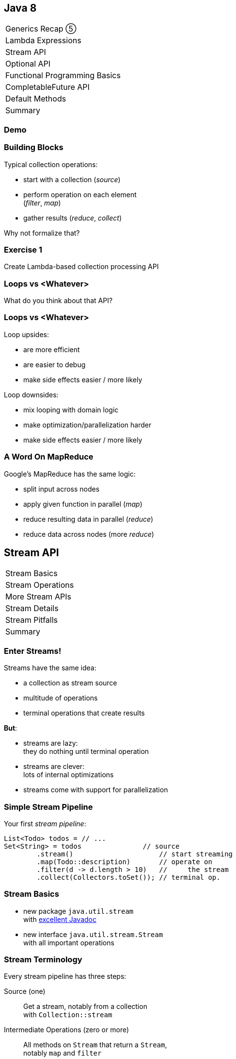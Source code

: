 == Java 8

++++
<table class="toc">
	<tr><td>Generics Recap ⑤</td></tr>
	<tr><td>Lambda Expressions</td></tr>
	<tr class="toc-current"><td>Stream API</td></tr>
	<tr><td>Optional API</td></tr>
	<tr><td>Functional Programming Basics</td></tr>
	<tr><td>CompletableFuture API</td></tr>
	<tr><td>Default Methods</td></tr>
	<tr><td>Summary</td></tr>
</table>
++++

=== Demo

=== Building Blocks

Typical collection operations:

* start with a collection (_source_)
* perform operation on each element +
(_filter_, _map_)
* gather results (_reduce_, _collect_)

Why not formalize that?

=== Exercise 1

Create Lambda-based collection processing API

=== Loops vs <Whatever>

What do you think about that API?

=== Loops vs <Whatever>

Loop upsides:

* are more efficient
* are easier to debug
* make side effects easier / more likely

Loop downsides:

* mix looping with domain logic
* make optimization/parallelization harder
* make side effects easier / more likely

=== A Word On MapReduce

Google's MapReduce has the same logic:

* split input across nodes
* apply given function in parallel (_map_)
* reduce resulting data in parallel (_reduce_)
* reduce data across nodes (more _reduce_)


== Stream API

++++
<table class="toc">
	<tr class="toc-current"><td>Stream Basics</td></tr>
	<tr><td>Stream Operations</td></tr>
	<tr><td>More Stream APIs</td></tr>
	<tr><td>Stream Details</td></tr>
	<tr><td>Stream Pitfalls</td></tr>
	<tr><td>Summary</td></tr>
</table>
++++

=== Enter Streams!

Streams have the same idea:

* a collection as stream source
* multitude of operations
* terminal operations that create results

*But*:

* streams are lazy: +
they do nothing until terminal operation
* streams are clever: +
lots of internal optimizations
* streams come with support for parallelization

=== Simple Stream Pipeline

Your first _stream pipeline_:

```java
List<Todo> todos = // ...
Set<String> = todos               // source
	.stream()                     // start streaming
	.map(Todo::description)       // operate on
	.filter(d -> d.length > 10)   //     the stream
	.collect(Collectors.toSet()); // terminal op.
```

=== Stream Basics

* new package `java.util.stream` +
with https://docs.oracle.com/javase/8/docs/api/java/util/stream/package-summary.html[excellent Javadoc]
* new interface `java.util.stream.Stream` +
with all important operations

=== Stream Terminology

Every stream pipeline has three steps:

Source (one)::
Get a stream, notably from a collection +
with `Collection::stream`
Intermediate Operations (zero or more)::
All methods on `Stream` that return a `Stream`, +
notably `map` and `filter`
Terminal Operation (one)::
All methods on `Stream` that don't return a `Stream`, +
notably `collect` and `reduce`

=== Exercise 2

Refactor use of self-made API to stream API


== Stream API

++++
<table class="toc">
	<tr><td>Stream Basics</td></tr>
	<tr class="toc-current"><td>Stream Operations</td></tr>
	<tr><td>More Stream APIs</td></tr>
	<tr><td>Stream Details</td></tr>
	<tr><td>Stream Pitfalls</td></tr>
	<tr><td>Summary</td></tr>
</table>
++++

=== Common Use Cases

* doing something
* transformation
* filtering
* finding / checking presence
* sorting / searching for min/max
* reducing
* grouping

We will go through them one by one +
and see which operations fulfill them.

////
doing something
* forEach / forEachOrdered
* peek
transformation
* map / flatMap
* collect / to Array
filtering
* filter
* limit / skip
* takeWhile / dropWhile
sorting / searching for min/max
* distinct
* min, max
* sorted
finding / checking presence
* findAny / findFirst
* allMatch / anyMatch / noneMatch
reducing
* count
* reduce
////

=== Doing Something

_"I have todos and want to print them"_

```java
List<Todo> todos = // ...
todos.stream()
	.forEach(System.out::println);
```

=== Doing Something

_"I have a pipeline and want to see what's going on"_

```java
elements.stream()
	.map(/* ... */)
	.filter(/* ... */)
	.peek(System.out::println)
	.map(/* ... */)
	.forEach(/* ... */)
```

*Careful*:

Optimizations and surprising implementation details +
make `peek` unpredictable.

⇝ Never do anything important in `peek`!

=== Doing Something

Intermediate operations:

* `peek(Consumer<T>)` (unreliable!)

Terminal operations:

* `forEach(Consumer<T>)`
* `forEachOrdered(Consumer<T>)` (⇝ later)


=== Transforming Collections

_"I have users and need their last names"_

```java
List<User> users = // ...
List<String> names = users.stream()
	.map(User::name)
	.map(Name::lastName)
	.collect(toList());
```

`Collector` implementations for `collect`:

* come from `Collectors` (⇝ later)
* often statically imported

=== Transforming Collections

_"I have users and need their last names as an array"_

```java
List<User> users = // ...
String[] names = users.stream()
	.map(User::name)
	.map(Name::lastName)
	.toArray(length -> new String[length]);
//  .toArray(String[]::new);
```

=== Transforming Collections

_"I have users and need their orders as a list"_

```java
List<User> users = // ...
List<Order> orders = users.stream()
	// User::orders returns List<Order>
	.map(User::orders)
	// now we have a Stream<List<Order>>
	.flatMap(Collection::stream)
	// flatMap turned it into Stream<Order>
	.collect(toList());
```

=== Transforming Collections

_"I have users and need their orders as a list"_

Alternative:

```java
List<User> users = // ...
List<Order> orders = users.stream()
	.flatMap(user -> user.getOrders().stream())
	.collect(toList());
```

=== Transforming Collections

Intermediate operations:

* `map(Function<T, R>)`
* `flatMap(Function<T, Stream<R>>)`

Terminal operations:

* `collect(Collector<T, A, R>)` (⇝ later)
* `toArray(IntFunction<A[]>)`

=== Filtering Collections

_"I have drugs and need those with low stockpile"_

```java
List<Drug> drugs = // ...
List<Drug> lowDrugs = drugs.stream()
	.filter(drug ->
		drug.inventory().isStockpileLow())
	.collect(toList());
```

=== Filtering Collections

_"I have drugs and need the first five with low stockpile"_

```java
List<Drug> drugs = // ...
List<Drug> lowDrugs = drugs.stream()
	.filter(drug ->
		drug.inventory().isStockpileLow())
	.limit(5)
	.collect(toList());
```

=== Filtering Collections

_"I have drugs and need those with low stockpile +
beyond the first five"_

```java
List<Drug> drugs = // ...
List<Drug> lowDrugs = drugs.stream()
	.filter(drug ->
		drug.inventory().isStockpileLow())
	.skip(5)
	.collect(toList());
```

=== Filtering Collections

_"I have log messages and need warnings (or worse)"_

```java
List<Message> messages = // ...
List<Message> afterWarning = messages.stream()
	.filter(message ->
		message.priority().atLeast(WARNING));
	.collect(toList());
```

=== Filtering Collections

_"I have log messages and need all after the first warning"_

```java
List<Message> messages = // ...
List<Message> afterWarning = messages.stream()
	.dropWhile(message ->
		message.priority().lessThan(WARNING));
	.collect(toList());
```

=== Filtering Collections

_"I have log messages and need all before the first error"_

```java
List<Message> messages = // ...
List<Message> afterWarning = messages.stream()
	.takeWhile(message ->
		message.priority().lessThan(ERROR));
	.collect(toList());
```

=== Filtering Collections

Intermediate operations:

* `filter(Predicate<T>)`
* `limit(int)`
* `skip(int)`
* `takeWhile(Predicate<T>)` ⑨
* `dropWhile(Predicate<T>)` ⑨

=== Sorting, Minima, Maxima

_"I have todos and want to sort by natural order"_

```java
List<Todo> todos = // ...
List<Todo> sorted = todos.stream()
	.sorted()
	.collect(toList());
```

Todo needs to implement `Comparable<Todo>`!

=== Sorting, Minima, Maxima

_"I have todos and want to sort by due date"_

```java
List<Todo> todos = // ...
List<Todo> sorted = todos.stream()
//  provide Comparator implementation with lambda
	.sorted((todo1, todo2) ->
		todo1.due().compareTo(todo2.due()))
	.collect(toList());
```

Alternatively, use `Comparator::comparing` (⇝ later)

=== Sorting, Minima, Maxima

_"I have sorted elements and need to +
do something in that order"_

```java
List<Element> elements = // ...
elements.stream()
	.sorted(/* ... */)
	.forEachOrdered(/* ... */);
```

On sorted streams, use `forEachOrdered` +
or stream API is free to ignore order!

=== Sorting, Minima, Maxima

_"I have todos and want the one with earliest due date"_

```java
List<Todo> todos = // ...
Comparator<Todo> byDueDate = // ...
Optional<Todo> min = todos.stream()
	.min(byDueDate);
```

What's `Optional`?

=== Quick Intro to Optional

`Optional` is " `null` as a type":

* `Optional<T>` may contain an instance of `T` or not
* check `isPresent()`, then `get()`
* convert to `Stream<T>` by calling `stream()` ⑨

More details later.

=== Sorting, Minima, Maxima

_"I have todos and want the one with latest due date"_

```java
List<Todo> todos = // ...
Comparator<Todo> byDueDate = // ...
Optional<Todo> max = todos.stream()
	.max(byDueDate);
```

=== Sorting, Minima, Maxima

_"I have elements and need to deduplicate them"_

```java
List<Element> elements = // ...
List<Element> distinctElements = elements.stream()
	.distinct()
	.collect(toList());
```

Uses `Element::equals`.


=== Sorting, Minima, Maxima

_"I have elements and need to deduplicate them, +
but their `equals` doesn't fit"_

```java
List<Element> elements = // ...
List<Element> distinctElements = elements.stream()
	.map(WithMyEquals::new)
	.distinct()
	.map(WithMyEquals::element)
	.collect(toList());
```

Where `WithMyEuals` wraps `Element` +
and implements desired `equals`.

=== Sorting, Minima, Maxima

Intermediate operations:

* `sorted()` / `sorted(Comparator<T>)`  +
(use with `forEachOrdered`!)
* `distinct()`

Terminal operations:

* `min(Comparator<T>)`
* `max(Comparator<T>)`

=== Finding Things

_"I have Todos and want_ the first `VERY` _important one"_

```java
List<Todo> todos = // ...
Optional<Todo> veryImportant = todos.stream()
	.filter(todo -> todo.importance() == VERY)
	.findFirst();
```

=== Finding Things

_"I have Todos and want_ any `VERY` _important one"_

```java
List<Todo> todos = // ...
Optional<Todo> veryImportant = todos.stream()
	.filter(todo -> todo.importance() == VERY)
	.findAny();
```

=== Finding Things

_"I have Todos and want_ the only `VERY` _important one"_

```java
List<Todo> todos = // ...
Optional<Todo> veryImportant = todos.stream()
	.filter(todo -> todo.importance() == VERY)
//  there isn't really a good solution... ⇝ later
	.reduce((t1, t2) ->
		throw new IllegalStateException());
```

=== Finding Things

_"I have Todos and want to know if_ any _is `VERY` important"_

```java
List<Todo> todos = // ...
// DON'T DO THIS!
// boolean isAnyVeryImportant = todos.stream()
// 	.filter(todo -> todo.importance() == VERY)
// 	.findAny()
// 	.isPresent();
boolean isAnyVeryImportant = todos.stream()
	.anyMatch(todo -> todo.importance() == VERY);
```

=== Finding Things

_"I have Todos and want to know if_ all _are `VERY` important"_

```java
List<Todo> todos = // ...
boolean areAllVeryImportant = todos.stream()
	.allMatch(todo -> todo.importance() == VERY);
```

=== Finding Things

_"I have Todos and want to know if_ none _are `VERY` important"_

```java
List<Todo> todos = // ...
boolean areNoneVeryImportant = todos.stream()
	.noneMatch(todo -> todo.importance() == VERY);
```

=== Finding Things

Intermediate operations:

* `filter(Predicate<T>)`

Terminal operations:

* `findFirst()`
* `findAny()`
* `anyMatch(Predicate<T>)`
* `allMatch(Predicate<T>)`
* `noneMatch(Predicate<T>)`

=== Reducing

_"I have todos and want to concatenate their descriptions"_

```java
List<Todo> todos = // ...
String descriptions = todos.stream()
	.map(Todo::description)
	.reduce("", (d1, d2)-> d1 + d2);
```

(In real life, use `Collectors.joining()` ⇝ later)

=== Reducing

_"I have drugs and want to know how many have low stockpile"_

```java
List<Drug> drugs = // ...
long lowDrugsCount = drugs.stream()
	.filter(drug ->
		drug.inventory().isStockpileLow())
	.count();
```

=== Reducing

Terminal operations:

* `reduce(BinaryOperator<T>)`
* `reduce(T, BinaryOperator<T>)`
* `count()`

=== Exercise 3

Solve problems with streams


== Stream API

++++
<table class="toc">
	<tr><td>Stream Basics</td></tr>
	<tr><td>Stream Operations</td></tr>
	<tr class="toc-current"><td>More Stream APIs</td></tr>
	<tr><td>Stream Details</td></tr>
	<tr><td>Stream Pitfalls</td></tr>
	<tr><td>Summary</td></tr>
</table>
++++

=== More Stream APIs

* various sources
* reductions in general
* collectors in detail
* primitive specializations

=== Stream Sources

Besides `Collection::stream`:

* `Stream.of(T...)`
* `Stream.ofNullable(T)` ⑨
* `Stream.iterate(T, UnaryOperator<T>)`
* `Stream.iterate(` +
`T, Predicate<T>, UnaryOperator<T>)` ⑨

=== Stream::iterate

Creates an infinite stream:

```java
Stream.iterate(T seed,
	UnaryOperator<T> next);
```

Example:

```java
Stream.iterate(0, i -> i + 1)
	.forEach(System.out::println);
```

Prints all the `int` s, +
again and again...

=== Stream::iterate

Creates a possibly finite stream:

```java
Stream.iterate(T seed,
	Predicate<T> hasNext, // ⑨
	UnaryOperator<T> next);
```

Example:

```java
Stream
	.iterate(0, i -> i < 5, i -> i + 1)
	.forEach(System.out::println);
```

Prints `0`, `1`, `2`, `3`, `4`.

=== Stream Sources

Besides `Collection::stream` and `Stream`:

* `Arrays.stream(T[])`
* `BufferedReader.lines()`
* `Files.lines(Path)`, `Files.list(Path)`
* `Random.ints()`
* more...

=== Exercise 4

Create stream from various sources

=== Reduction

Reduce elements of a stream to a final result.

* `reduce(BinaryOperator<T>)` +
accumulates results and returns `Optional<T>`
* `reduce(T, BinaryOperator<T>)` +
accumulates result on identity

=== Reduction

Simple example:

```java
List<Integer> numbers = // ...
int sum = numbers.stream()
	.reduce(0, (x,y) -> x+y);
```

Weird example:

```java
List<T> elements = // ...
Predicate<T> filter = // ...
Optional<T> only = elements.stream()
	.filter(filter)
	.reduce((t1, t2) ->
		throw new IllegalStateException());
```

=== Collectors

Collectors are a special kind of reduction +
where a mutable container is needed/created.

`Collector<T, A, R>` has four parts:

* `Supplier<A>` returns a new collection `A`
* `BiConsumer<A, T>` adds an item `T` to `A`
* `BinaryOperator<A>` combines two collections
* `Function<A,R>` returns the final result `R`

=== Collectors

Example collecting strings to a `List<String>`:

```java
Collector<String, ?, List<String>> collector = Collector
	.of(
		// Supplier<List<String>>
		() -> new ArrayList<String>(),
		// BiConsumer<List<String>, String>
		(l, s) -> l.add(s),
		// BinaryOperator<List<String>>
		(l1, l2) -> { l1.addAll(l2); return l1; },
		// Function<List<String>,List<String>>
		l -> l
	);
```

=== Collectors

Why so complicated? For parallelization!

Think MapReduce -- each thread:

* creates collections `A` (`Supplier<A>`)
* fills them with its items `T` (`BiConsumer<A, T>`)

Then one thread:

* combines collections `A` (`BinaryOperator<A>`)
* transforms to `R` (`Function<A,R>`)

`A` and `R` can have different characteristics.

=== Collectors

Rarely build collectors yourself; +
instead call methods on `Collectors`:

* most importantly `toList` and `toSet`
* `toMap` to map elements to key and values
* `toUnmodifiable...` creates unmodifiable +
`List`, `Set`, or `Map` ⑩

=== Collectors

More collectors:

* `groupingBy` to get a +
`Map<K, List<T>>` or `Map<K, D>`
* `partitioningBy` to get a +
`Map<Boolean, List<T>>` or `Map<Boolean, D>`
* `joining` to join strings

=== Collectors

Collectors are "stream complete":

* `collectingAndThen` applies another finisher
* `mapping` applies a function _within_ the collector

Collectors are harder to read than stream pipelines!

* prefer using `Stream`
* look for ways to represent +
intermediate results

=== Exercise 5

Use various collectors to gather stream results

=== Primitive Specializations

`Stream<T>` has to box primitives ⇝ booh!

Primitive specialization of `Stream`:

* `DoubleStream`
* `IntStream`
* `LongStream`

=== IntStream

On the example of `IntStream` +
(others are the same):

* get one with static factory methods +
  or `Stream::mapToInt`
* conceptually the same as `Stream`
* uses primitive specializations of +
  functional interfaces
* has a few numeric special cases: +
  `average`, `max`, `min`, `sum`


== Stream API

++++
<table class="toc">
	<tr><td>Stream Basics</td></tr>
	<tr><td>Stream Operations</td></tr>
	<tr><td>More Stream APIs</td></tr>
	<tr class="toc-current"><td>Stream Details</td></tr>
	<tr><td>Stream Pitfalls</td></tr>
	<tr><td>Summary</td></tr>
</table>
++++

=== Stream Details

* lazy
* easy to parallelize
* stateless vs stateful
* short-circuiting
* characteristics +
and optimizations

=== Streams Are Lazy

All intermediate operations are lazy!

* calling `map`, `filter`, etc. is "free" +
even for large or infinite streams
* only when terminal operation is called, +
will pipeline be executed

⇝ Terminal operation determines:

* correctness
* side effects
* boundedness
* performance (partially)

=== Streams Are Easy To Parallelize

Two ways to parallelize a pipeline:

* call `Collection::parallelStream`
* call `Stream::parallel`

Streams will do the rest! +
(With internal Fork/Join-Pool)

One way to get back to normal:

* call `Stream::sequential`

=== Streams Are Easy To Parallelize

Parallelization can cause a lot of problems +
and has only one benefit: performance.

As always with performance:

* have clear requirements
* measure whether you fulfill them
* identify hotspots
* research possible improvements
* measure changes

=== Streams Are Easy To Parallelize

Guidelines for when parallelization +
has the most potential:

* many elements
* CPU-intensive operations
* stateless / side-effect free operations

https://www.youtube.com/watch?v=2nup6Oizpcw[Thinking in Parallel (Goetz, Marks)]

=== Streams Are Clever

* process each element as rarely as possible +
(even though conceptually each is processed +
once per operation)
* short-circuiting operations prevent +
processing entire stream
* stream characteristics allow "no-op operations"

=== Stateless vs Stateful

Most intermediate operations are stateless:

* do not store information (no state)
* can compute elements independently

Benefits:

* low memory requirements
* easy to (correctly) parallelize

=== Stateless vs Stateful

Some operations need to be stateful +
(`distinct`, `sorted`, `limit`, `skip`)

* store state during processing
* may need to process some/many/all +
elements before producing a result

Downsides:

* may require considerable memory
* may lead to large overhead +
when parallelized

=== Short-Circuiting

* `findFirst`, `findAny` stop processing +
once an element is found
* `anyMatch`, `allMatch`, `noneMatch` stop +
as soon as result is determined
* `limit`, `takeWhile` cut stream short

=== Stream Characteristics

Stream knows characteristics of its source:

* _sized_ (e.g. `ArrayList`)
* _distinct_ (e.g. `Set`)
* _ordered_ (e.g. `List` or `SortedSet`)
* _sorted_ (e.g. `SortedSet`)

=== Stream Characteristics

Operations clear, preserve, or inject
these characteristics.

Operations can benefit from them:

* `count` may return immediately if _sized_
* `distinct` may be no-op if _distinct_
* `sorted`, `min`, `max` may be no-op if _sorted_
* `findFirst` is like `findAny` if not _ordered_
* parallelization is easier if not _ordered_


== Stream API

++++
<table class="toc">
	<tr><td>Stream Basics</td></tr>
	<tr><td>Stream Operations</td></tr>
	<tr><td>More Stream APIs</td></tr>
	<tr><td>Stream Details</td></tr>
	<tr class="toc-current"><td>Stream Pitfalls</td></tr>
	<tr><td>Summary</td></tr>
</table>
++++

=== Possible Stream Pitfalls

* no mutations
* no storage
* no reuse
* minimize side effects

=== Streams Do Not Mutate

A stream pipeline +
*never mutates the underlying collection*!

All data is collected in terminal operation.

If you need to mutate in place, +
use imperative structures!

=== Streams Are No Storage

A stream pipeline +
*does not hold data*!

```java
// if `orderRepository` goes down,
// `orders` is useless!
Stream<Orders> orders =
	orderRepository.streamOrders();
```

If you need to keep data around, +
use a collection!

(Intermediate operations may amass data, +
but they don't expose it.)

=== Streams Can Not Be Reused

Like `Iterator`, a stream pipeline +
can not be reused.

To process the stream again, recreate it.

```java
Supplier<Stream<Orders>> orders = () ->
	orderRepository.streamOrders();
// now, call orders.get() as often as you want
```

=== Beware Of Side Effects

If code...

* is executed in a stream pipeline and
* has an effect on anything outside of it

\... that is a _side effect_.

* anything useful in `peek` or `forEach`
* anything "non return value oriented" +
in lambdas for other `Stream` methods

=== Beware Of Side Effects

A danger of side effects:

* optimization may remove side effects

Example:

```java
Stream.of("a", "b", "c")
	.peek(auditLogger::log)
	.count();
```

Nothing is logged... (Why?)

=== Beware Of Side Effects

Another danger of side effects:

* optimization and parallelization may make +
side effects unordered and unpredictable

Example:

```java
List<Source> largeList = // ...
List<Target> result = new ArrayList<>();
largeList.parallelStream()
//  [... snip stream operations ...]
	.forEach(result::add);
```

`ArrayList` is not thread-safe.

=== Beware Of Side Effects

A specific side effect is mutation +
of the stream source.

This is called _interference_.

Don't do it!

(Unless collection is concurrent, +
but even then it makes code complex.)

=== Beware Of Side Effects

Acceptable side effects:

* logging
* debugging

Otherwise:

* try to rely on the terminal operation
* make sure side-effects are not critical
* make sure methods called in side-effects are +
order-independent, thread-safe, performant


== Stream API

++++
<table class="toc">
	<tr><td>Stream Basics</td></tr>
	<tr><td>Stream Operations</td></tr>
	<tr><td>More Stream APIs</td></tr>
	<tr><td>Stream Details</td></tr>
	<tr><td>Stream Pitfalls</td></tr>
	<tr class="toc-current"><td>Summary</td></tr>
</table>
++++

=== Summary

* source, intermediate, and terminal operations
* there are primitive specializations
* streams are lazy and not reusable
* streams are easy to parallelize
* should minimize side effects
* think carefully how to use in your APIs

=== Summary

Sources:

* primarily collections
* many other APIs return streams
* they define a stream's initial characteristics

=== Summary

Intermediate Operations:

* can be stateless or stateful
* can be short-circuiting
* clear, preserve, or inject characteristics

=== Summary

Terminal operations:

* largely define how a stream is processed
* `reduce` and `collect` are powerful and important
* can be short-circuiting
* can be optimized based on characteristics

=== Summary

Returning Streams:

* returning streams is great +
(unmodifiable but transformable)
* preferably if streams can be recreated
* can be used to gradually enrich data

=== Summary

Passing Streams:

* caller must assume stream is traversed
* works for obvious consumers
* transformations can be hard to track
* never return a traversed stream +
(obvious, right?!)

=== Summary

But Look Out:

* streams can only be traversed once
* no mutation during traversal
* don't make chains too long or +
debuggability suffers

=== Cheat Sheets

Have a look at these cheat sheets +
when you get started:

* http://www.java8.org/[java8.org]
* https://zeroturnaround.com/rebellabs/java-8-streams-cheat-sheet/[zeroturnaround.com/rebellabs/java-8-streams-cheat-sheet]
* https://github.com/BafS/Java8-CheatSheet[github.com/BafS/Java8-CheatSheet]
